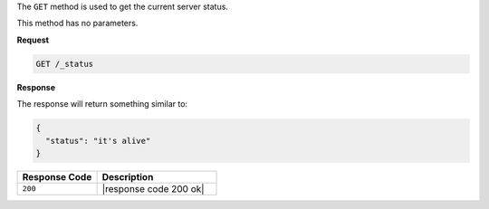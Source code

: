 .. The contents of this file are included in multiple topics.
.. This file should not be changed in a way that hinders its ability to appear in multiple documentation sets.

The ``GET`` method is used to get the current server status.

This method has no parameters.

**Request**

.. code-block:: xml

   GET /_status

**Response**

The response will return something similar to:

.. code-block:: ruby

   {
     "status": "it's alive"
   }

.. list-table::
   :widths: 200 300
   :header-rows: 1

   * - Response Code
     - Description
   * - ``200``
     - |response code 200 ok|

